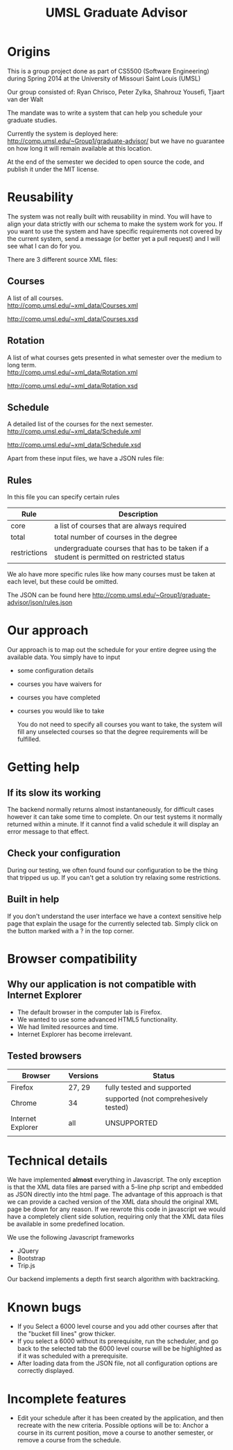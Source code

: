 #+TITLE:UMSL Graduate Advisor

* Origins
This is a group project done as part of CS5500 (Software Engineering) during Spring 2014 at the University of Missouri Saint Louis (UMSL)

Our group consisted of:
Ryan Chrisco, Peter Zylka, Shahrouz Yousefi, Tjaart van der Walt

The mandate was to write a system that can help you schedule your graduate studies.

Currently the system is deployed here: http://comp.umsl.edu/~Group1/graduate-advisor/ but we have no guarantee on how long it will remain available at this location.

At the end of the semester we decided to open source the code, and publish it under the MIT license.

* Reusability
The system was not really built with reusability in mind. You will have to align your data strictly with our schema to make the system work for you. If you want to use the system and have specific requirements not covered by the current system, send a message (or better yet a pull request) and I will see what I can do for you.

There are 3 different source XML files:
** Courses
A list of all courses.\\
http://comp.umsl.edu/~xml_data/Courses.xml

http://comp.umsl.edu/~xml_data/Courses.xsd

** Rotation
A list of what courses gets presented in what semester over the medium to long term.\\
http://comp.umsl.edu/~xml_data/Rotation.xml

http://comp.umsl.edu/~xml_data/Rotation.xsd

** Schedule
A detailed list of the courses for the next semester.\\
http://comp.umsl.edu/~xml_data/Schedule.xml

http://comp.umsl.edu/~xml_data/Schedule.xsd

Apart from these input files, we have a JSON rules file:
** Rules 
In this file you can specify certain rules
| Rule         | Description                                                                               |
|--------------+-------------------------------------------------------------------------------------------|
| core         | a list of courses that are always required                                                |
| total        | total number of courses in the degree                                                     |
| restrictions | undergraduate courses that has to be taken if a student is permitted on restricted status |

We alo have more specific rules like how many courses must be taken at each level, but these could be omitted.

The JSON can be found here
http://comp.umsl.edu/~Group1/graduate-advisor/json/rules.json


* Our approach
  Our approach is to map out the schedule for your entire degree using the available data.
  You simply have to input
- some configuration details
- courses you have waivers for
- courses you have completed
- courses you would like to take
  
  You do not need to specify all courses you want to take, the system will fill any unselected courses so that the degree requirements will be fulfilled.
  
* Getting help
** If its slow its working
The backend normally returns almost instantaneously, for difficult cases however it can take some time to complete. On our test systems it normally returned within a minute. If it cannot find a valid schedule it will display an error message to that effect.
** Check your configuration
During our testing, we often found found our configuration to be the thing that tripped us up. If you can't get a solution try relaxing some restrictions.

** Built in help
  If you don't understand the user interface we have a context sensitive help page that explain the usage for the currently selected tab. Simply click on the button marked with a ? in the top  corner.
  
* Browser compatibility
** Why our application is not compatible with Internet Explorer
- The default browser in the computer lab is Firefox.
- We wanted to use some advanced HTML5 functionality.
- We had limited resources and time.
- Internet Explorer has become irrelevant.
  
** Tested browsers
   | Browser           | Versions | Status                                |
   |-------------------+----------+---------------------------------------|
   | Firefox           | 27, 29   | fully tested and supported            |
   | Chrome            | 34       | supported (not comprehesively tested) |
   | Internet Explorer | all      | UNSUPPORTED                           |
   |                   |          |                                       |
   
* Technical details
  We have implemented *almost* everything in Javascript.
  The only exception is that the XML data files are parsed with a 5-line php script and embedded as JSON directly into the html page. The advantage of this approach  is that we can provide a cached version of the XML data should the original XML page be down for any reason. If we rewrote  this code in javascript we would have a completely client side solution, requiring only that the XML data files be available in some predefined location.
  
We use the following Javascript frameworks
- JQuery
- Bootstrap
- Trip.js
  
Our backend implements a depth first search algorithm with backtracking.
  
* Known bugs
- If you Select a 6000 level course and you add other courses after that the "bucket fill lines" grow thicker.
- If you select a 6000 without its prerequisite, run the scheduler, and go back to the selected tab the 6000 level course will be be highlighted as if it was scheduled with a prerequisite.
- After loading data from the JSON file, not all configuration options are correctly displayed.

* Incomplete features
- Edit your schedule after it has been created by the application, and then recreate with the new criteria. Possible options will be to: Anchor a course in its current position, move a course to another semester, or remove a course from the schedule.
